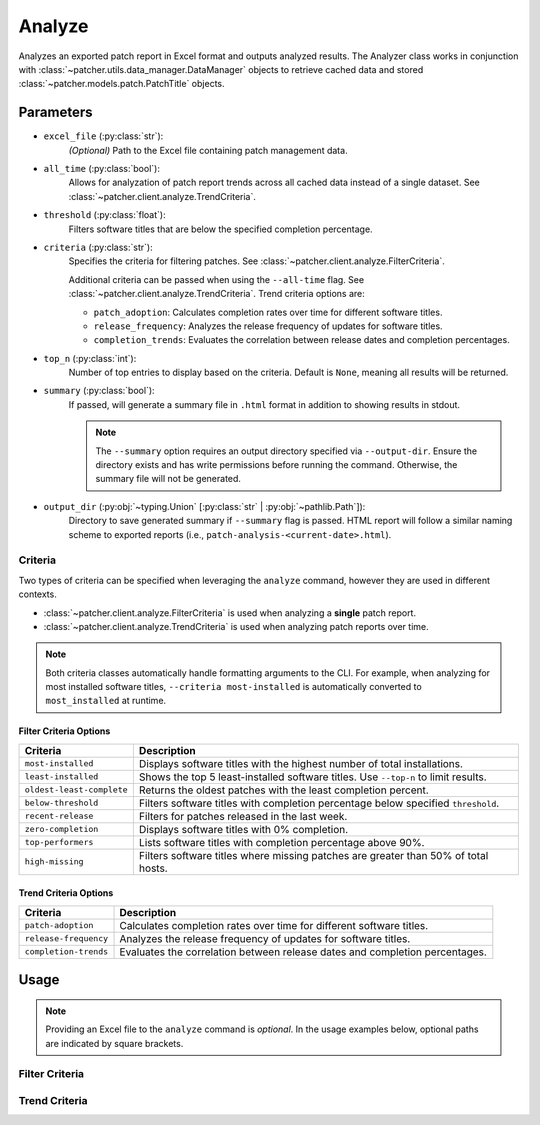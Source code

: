 .. _analyze:

=======
Analyze
=======

Analyzes an exported patch report in Excel format and outputs analyzed results. The Analyzer class works in conjunction with :class:`~patcher.utils.data_manager.DataManager` objects to retrieve cached data and stored :class:`~patcher.models.patch.PatchTitle` objects.


Parameters
----------

- ``excel_file`` (:py:class:`str`):
    *(Optional)* Path to the Excel file containing patch management data.

- ``all_time`` (:py:class:`bool`):
    Allows for analyzation of patch report trends across all cached data instead of a single dataset. See :class:`~patcher.client.analyze.TrendCriteria`.

- ``threshold`` (:py:class:`float`):
    Filters software titles that are below the specified completion percentage.

- ``criteria`` (:py:class:`str`):
    Specifies the criteria for filtering patches. See :class:`~patcher.client.analyze.FilterCriteria`.

    Additional criteria can be passed when using the ``--all-time`` flag. See :class:`~patcher.client.analyze.TrendCriteria`. Trend criteria options are: 

    - ``patch_adoption``: Calculates completion rates over time for different software titles.
    - ``release_frequency``: Analyzes the release frequency of updates for software titles. 
    - ``completion_trends``: Evaluates the correlation between release dates and completion percentages.

- ``top_n`` (:py:class:`int`):
    Number of top entries to display based on the criteria. Default is ``None``, meaning all results will be returned.

- ``summary`` (:py:class:`bool`):
    If passed, will generate a summary file in ``.html`` format in addition to showing results in stdout.

    .. note::

        The ``--summary`` option requires an output directory specified via ``--output-dir``. Ensure the directory exists and has write permissions before running the command. Otherwise, the summary file will not be generated.

- ``output_dir`` (:py:obj:`~typing.Union` [:py:class:`str` | :py:obj:`~pathlib.Path`]):
    Directory to save generated summary if ``--summary`` flag is passed. HTML report will follow a similar naming scheme to exported reports (i.e., ``patch-analysis-<current-date>.html``).

Criteria
^^^^^^^^

Two types of criteria can be specified when leveraging the ``analyze`` command, however they are used in different contexts.

- :class:`~patcher.client.analyze.FilterCriteria` is used when analyzing a **single** patch report.
- :class:`~patcher.client.analyze.TrendCriteria` is used when analyzing patch reports over time.

.. note::

    Both criteria classes automatically handle formatting arguments to the CLI. For example, when analyzing for most installed software titles, ``--criteria most-installed`` is automatically converted to ``most_installed`` at runtime.

Filter Criteria Options
~~~~~~~~~~~~~~~~~~~~~~~

.. container:: sd-table

    .. list-table::
        :header-rows: 1
        :widths: auto

        * - Criteria
          - Description
        * - ``most-installed``
          - Displays software titles with the highest number of total installations.
        * - ``least-installed``
          - Shows the top 5 least-installed software titles. Use ``--top-n`` to limit results.
        * - ``oldest-least-complete``
          - Returns the oldest patches with the least completion percent.
        * - ``below-threshold``
          - Filters software titles with completion percentage below specified ``threshold``.
        * - ``recent-release``
          - Filters for patches released in the last week.
        * - ``zero-completion``
          - Displays software titles with 0% completion.
        * - ``top-performers``
          - Lists software titles with completion percentage above 90%.
        * - ``high-missing``
          - Filters software titles where missing patches are greater than 50% of total hosts.

Trend Criteria Options
~~~~~~~~~~~~~~~~~~~~~~

.. container:: sd-table

    .. list-table::
        :header-rows: 1
        :widths: auto

        * - Criteria
          - Description
        * - ``patch-adoption``
          - Calculates completion rates over time for different software titles.
        * - ``release-frequency``
          - Analyzes the release frequency of updates for software titles.
        * - ``completion-trends``
          - Evaluates the correlation between release dates and completion percentages.

Usage
-----

.. note::

    Providing an Excel file to the ``analyze`` command is *optional*. In the usage examples below, optional paths are indicated by square brackets.

Filter Criteria
^^^^^^^^^^^^^^^

.. card:: Analyze with Threshold

    .. code-block:: console

        $ patcherctl analyze [/path/to/excel.xlsx] --criteria below-threshold --threshold 50.0

.. card:: Analyze Most Installed

    .. code-block:: console

        $ patcherctl analyze [/path/to/excel.xlsx] --criteria most-installed

.. card:: Analyze Least Installed

    .. code-block:: console

        $ patcherctl analyze [/path/to/excel.xlsx] --criteria least-installed --top-n 5

.. card:: Analyze Recent Releases

    .. code-block:: console

        $ patcherctl analyze [/path/to/excel.xlsx] --criteria recent-release

    .. tip::
        :class: success

        Additionally, option is particularly useful for organizations with Service Level Agreements (SLAs) or policies that mandate installing new patches within a specific time frame (e.g., within 7 days of release).

.. card:: Analyze Zero Completion

    .. code-block:: console

        $ patcherctl analyze [/path/to/excel.xlsx] --criteria zero-completion

.. card:: Analyze High Missing

    .. code-block:: console

        $ patcherctl analyze [/path/to/excel.xlsx] --criteria high-missing --top-n 10

.. card:: Oldest Least Complete

    .. code-block:: console

        $ patcherctl analyze [/path/to/excel.xlsx] --criteria oldest-least-complete

.. card:: Top Performers

    .. code-block:: console

        $ patcherctl analyze [/path/to/excel.xlsx] --criteria top-performers

Trend Criteria
^^^^^^^^^^^^^^

.. card:: Patch Adoption

    .. code-block:: console

        $ patcherctl analyze --criteria patch-adoption

.. card:: Release Frequency

    .. code-block:: console

        $ patcherctl analyze --criteria release-frequency

.. card:: Completion Trends

    .. code-block:: console

        $ patcherctl analyze --criteria completion-trends
